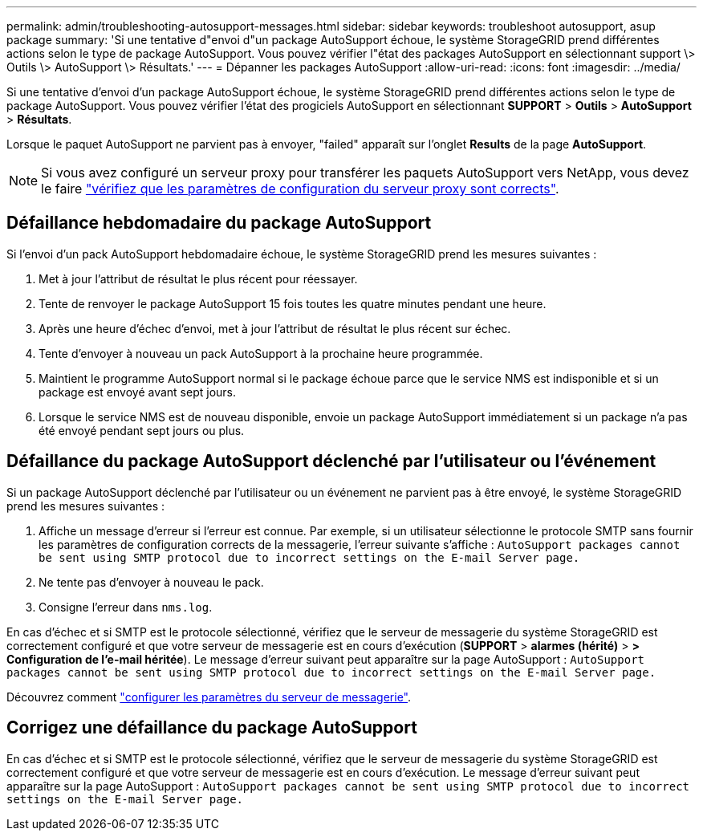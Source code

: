 ---
permalink: admin/troubleshooting-autosupport-messages.html 
sidebar: sidebar 
keywords: troubleshoot autosupport, asup package 
summary: 'Si une tentative d"envoi d"un package AutoSupport échoue, le système StorageGRID prend différentes actions selon le type de package AutoSupport. Vous pouvez vérifier l"état des packages AutoSupport en sélectionnant support \> Outils \> AutoSupport \> Résultats.' 
---
= Dépanner les packages AutoSupport
:allow-uri-read: 
:icons: font
:imagesdir: ../media/


[role="lead"]
Si une tentative d'envoi d'un package AutoSupport échoue, le système StorageGRID prend différentes actions selon le type de package AutoSupport. Vous pouvez vérifier l'état des progiciels AutoSupport en sélectionnant *SUPPORT* > *Outils* > *AutoSupport* > *Résultats*.

Lorsque le paquet AutoSupport ne parvient pas à envoyer, "failed" apparaît sur l'onglet *Results* de la page *AutoSupport*.


NOTE: Si vous avez configuré un serveur proxy pour transférer les paquets AutoSupport vers NetApp, vous devez le faire link:configuring-admin-proxy-settings.html["vérifiez que les paramètres de configuration du serveur proxy sont corrects"].



== Défaillance hebdomadaire du package AutoSupport

Si l'envoi d'un pack AutoSupport hebdomadaire échoue, le système StorageGRID prend les mesures suivantes :

. Met à jour l'attribut de résultat le plus récent pour réessayer.
. Tente de renvoyer le package AutoSupport 15 fois toutes les quatre minutes pendant une heure.
. Après une heure d'échec d'envoi, met à jour l'attribut de résultat le plus récent sur échec.
. Tente d'envoyer à nouveau un pack AutoSupport à la prochaine heure programmée.
. Maintient le programme AutoSupport normal si le package échoue parce que le service NMS est indisponible et si un package est envoyé avant sept jours.
. Lorsque le service NMS est de nouveau disponible, envoie un package AutoSupport immédiatement si un package n'a pas été envoyé pendant sept jours ou plus.




== Défaillance du package AutoSupport déclenché par l'utilisateur ou l'événement

Si un package AutoSupport déclenché par l'utilisateur ou un événement ne parvient pas à être envoyé, le système StorageGRID prend les mesures suivantes :

. Affiche un message d'erreur si l'erreur est connue. Par exemple, si un utilisateur sélectionne le protocole SMTP sans fournir les paramètres de configuration corrects de la messagerie, l'erreur suivante s'affiche : `AutoSupport packages cannot be sent using SMTP protocol due to incorrect settings on the E-mail Server page.`
. Ne tente pas d'envoyer à nouveau le pack.
. Consigne l'erreur dans `nms.log`.


En cas d'échec et si SMTP est le protocole sélectionné, vérifiez que le serveur de messagerie du système StorageGRID est correctement configuré et que votre serveur de messagerie est en cours d'exécution (*SUPPORT* > *alarmes (hérité)* > *> Configuration de l'e-mail héritée*). Le message d'erreur suivant peut apparaître sur la page AutoSupport : `AutoSupport packages cannot be sent using SMTP protocol due to incorrect settings on the E-mail Server page.`

Découvrez comment link:../monitor/email-alert-notifications.html["configurer les paramètres du serveur de messagerie"].



== Corrigez une défaillance du package AutoSupport

En cas d'échec et si SMTP est le protocole sélectionné, vérifiez que le serveur de messagerie du système StorageGRID est correctement configuré et que votre serveur de messagerie est en cours d'exécution. Le message d'erreur suivant peut apparaître sur la page AutoSupport : `AutoSupport packages cannot be sent using SMTP protocol due to incorrect settings on the E-mail Server page.`
